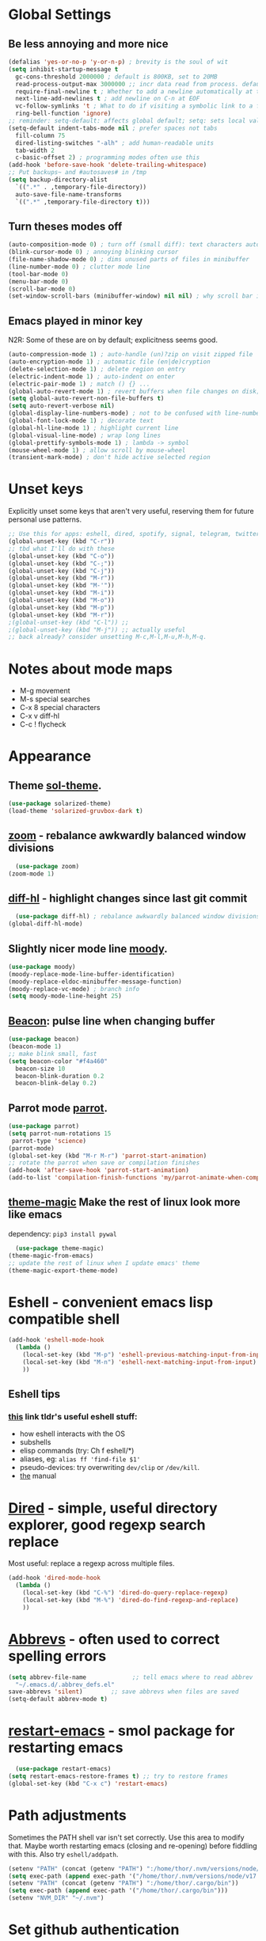 * Global Settings
** Be less annoying and more nice
#+begin_src emacs-lisp
  (defalias 'yes-or-no-p 'y-or-n-p) ; brevity is the soul of wit
  (setq inhibit-startup-message t
    gc-cons-threshold 2000000 ; default is 800KB, set to 20MB
    read-process-output-max 3000000 ;; incr data read from process. default is 4kb.
    require-final-newline t ; Whether to add a newline automatically at the end of the file.
    next-line-add-newlines t ; add newline on C-n at EOF
    vc-follow-symlinks 't ; What to do if visiting a symbolic link to a file under version control.
    ring-bell-function 'ignore)
  ;; reminder: setq-default: affects global default; setq: sets local value;  all buffers;
  (setq-default indent-tabs-mode nil ; prefer spaces not tabs
    fill-column 75
    dired-listing-switches "-alh" ; add human-readable units
    tab-width 2
    c-basic-offset 2) ; programming modes often use this
  (add-hook 'before-save-hook 'delete-trailing-whitespace)
  ;; Put backups~ and #autosaves# in /tmp
  (setq backup-directory-alist
    `((".*" . ,temporary-file-directory))
    auto-save-file-name-transforms
    `((".*" ,temporary-file-directory t)))
#+end_src

** Turn theses modes off
#+begin_src emacs-lisp
  (auto-composition-mode 0) ; turn off (small diff): text characters automatically composed by functions registered in composition-function-table
  (blink-cursor-mode 0) ; annoying blinking cursor
  (file-name-shadow-mode 0) ; dims unused parts of files in minibuffer
  (line-number-mode 0) ; clutter mode line
  (tool-bar-mode 0)
  (menu-bar-mode 0)
  (scroll-bar-mode 0)
  (set-window-scroll-bars (minibuffer-window) nil nil) ; why scroll bar in minibuffer
#+end_src

** Emacs played in minor key
N2R: Some of these are on by default; explicitness seems good.
#+begin_src emacs-lisp
  (auto-compression-mode 1) ; auto-handle (un)?zip on visit zipped file
  (auto-encryption-mode 1) ; automatic file (en|de)cryption
  (delete-selection-mode 1) ; delete region on entry
  (electric-indent-mode 1) ; auto-indent on enter
  (electric-pair-mode 1) ; match () {} ...
  (global-auto-revert-mode 1) ; revert buffers when file changes on disk; convenient.
  (setq global-auto-revert-non-file-buffers t)
  (setq auto-revert-verbose nil)
  (global-display-line-numbers-mode) ; not to be confused with line-number-mode
  (global-font-lock-mode 1) ; decorate text
  (global-hl-line-mode 1) ; highlight current line
  (global-visual-line-mode) ; wrap long lines
  (global-prettify-symbols-mode 1) ; lambda -> symbol
  (mouse-wheel-mode 1) ; allow scroll by mouse-wheel
  (transient-mark-mode) ; don't hide active selected region
#+end_src
* Unset keys
Explicitly unset some keys that aren't very useful, reserving them for future personal use patterns.
#+begin_src emacs-lisp
  ;; Use this for apps: eshell, dired, spotify, signal, telegram, twitter, stack exchange, etc.
  (global-unset-key (kbd "C-r"))
  ;; tbd what I'll do with these
  (global-unset-key (kbd "C-o"))
  (global-unset-key (kbd "C-;"))
  (global-unset-key (kbd "C-j"))
  (global-unset-key (kbd "M-r"))
  (global-unset-key (kbd "M-'"))
  (global-unset-key (kbd "M-i"))
  (global-unset-key (kbd "M-o"))
  (global-unset-key (kbd "M-p"))
  (global-unset-key (kbd "M-r"))
  ;(global-unset-key (kbd "C-l")) ;;
  ;(global-unset-key (kbd "M-j")) ;; actually useful
  ;; back already? consider unsetting M-c,M-l,M-u,M-h,M-q.
#+end_src
* Notes about mode maps
- M-g movement
- M-s special searches
- C-x 8 special characters
- C-x v diff-hl
- C-c ! flycheck
* Appearance
** Theme [[https://github.com/bbatsov/solarized-emacs][sol-theme]].
#+begin_src emacs-lisp
  (use-package solarized-theme)
  (load-theme 'solarized-gruvbox-dark t)
#+end_src
** [[https://github.com/cyrus-and/zoom][zoom]] - rebalance awkwardly balanced window divisions
#+begin_src emacs-lisp
	(use-package zoom)
  (zoom-mode 1)
#+end_src

** [[https://github.com/dgutov/diff-hl][diff-hl]] - highlight changes since last git commit
#+begin_src emacs-lisp
	(use-package diff-hl) ; rebalance awkwardly balanced window divisions
  (global-diff-hl-mode)
#+end_src

** Slightly nicer mode line [[https://github.com/tarsius/moody][moody]].
#+begin_src emacs-lisp
  (use-package moody)
  (moody-replace-mode-line-buffer-identification)
  (moody-replace-eldoc-minibuffer-message-function)
  (moody-replace-vc-mode) ; branch info
  (setq moody-mode-line-height 25)
#+end_src
** [[https://github.com/Malabarba/beacon][Beacon]]: pulse line when changing buffer
#+begin_src emacs-lisp
  (use-package beacon)
  (beacon-mode 1)
  ;; make blink small, fast
  (setq beacon-color "#f4a460"
    beacon-size 10
    beacon-blink-duration 0.2
    beacon-blink-delay 0.2)
#+end_src
** Parrot mode [[https://github.com/dp12/parrot][parrot]].
#+begin_src emacs-lisp
  (use-package parrot)
  (setq parrot-num-rotations 15
   parrot-type 'science)
  (parrot-mode)
  (global-set-key (kbd "M-r M-r") 'parrot-start-animation)
  ;; rotate the parrot when save or compilation finishes
  (add-hook 'after-save-hook 'parrot-start-animation)
  (add-to-list 'compilation-finish-functions 'my/parrot-animate-when-compile-success)
#+end_src
** [[https://github.com/jcaw/theme-magic][theme-magic]] Make the rest of linux look more like emacs
dependency: =pip3 install pywal=
#+begin_src emacs-lisp
	(use-package theme-magic)
  (theme-magic-from-emacs)
  ;; update the rest of linux when I update emacs' theme
  (theme-magic-export-theme-mode)
#+end_src
* Eshell - convenient emacs lisp compatible shell
#+begin_src emacs-lisp
  (add-hook 'eshell-mode-hook
    (lambda ()
      (local-set-key (kbd "M-p") 'eshell-previous-matching-input-from-input)
      (local-set-key (kbd "M-n") 'eshell-next-matching-input-from-input)
      ))
#+end_src
** Eshell tips
*** [[https://masteringemacs.org/article/complete-guide-mastering-eshell][this]] link tldr's useful eshell stuff:
- how eshell interacts with the OS
- subshells
- elisp commands (try: Ch f eshell/*)
- aliases, eg: =alias ff 'find-file $1'=
- pseudo-devices: try overwriting =dev/clip= or =/dev/kill=.
- [[https://www.gnu.org/software/emacs/manual/html_mono/eshell.html][the]] manual

* [[https://www.gnu.org/software/emacs/manual/html_node/emacs/Dired.html][Dired]] - simple, useful directory explorer, good regexp search replace
Most useful: replace a regexp across multiple files.
#+begin_src emacs-lisp
  (add-hook 'dired-mode-hook
    (lambda ()
      (local-set-key (kbd "C-%") 'dired-do-query-replace-regexp)
      (local-set-key (kbd "M-%") 'dired-do-find-regexp-and-replace)
      ))
#+end_src
* [[https://www.gnu.org/software/emacs/manual/html_node/emacs/Abbrevs.html][Abbrevs]] - often used to correct spelling errors
#+begin_src emacs-lisp
  (setq abbrev-file-name             ;; tell emacs where to read abbrev
    "~/.emacs.d/.abbrev_defs.el"
  save-abbrevs 'silent)        ;; save abbrevs when files are saved
  (setq-default abbrev-mode t)
#+end_src
* [[https://github.com/iqbalansari/restart-emacs/blob/master/restart-emacs.el][restart-emacs]] - smol package for restarting emacs
#+begin_src emacs-lisp
	(use-package restart-emacs)
  (setq restart-emacs-restore-frames t) ;; try to restore frames
  (global-set-key (kbd "C-x c") 'restart-emacs)
#+end_src
* Path adjustments
Sometimes the PATH shell var isn't set correctly. Use this area to modify that. Maybe worth restarting emacs (closing and re-opening) before fiddling with this. Also try =eshell/addpath=.
#+begin_src emacs-lisp
  (setenv "PATH" (concat (getenv "PATH") ":/home/thor/.nvm/versions/node/v17.0.1/bin"))
  (setq exec-path (append exec-path '("/home/thor/.nvm/versions/node/v17.0.1/bin")))
  (setenv "PATH" (concat (getenv "PATH") ":/home/thor/.cargo/bin"))
  (setq exec-path (append exec-path '("/home/thor/.cargo/bin")))
  (setenv "NVM_DIR" "~/.nvm")
#+end_src
* Set github authentication
#+begin_src emacs-lisp
  (setq auth-sources '("~/.authinfo.gpg"))
#+end_src
